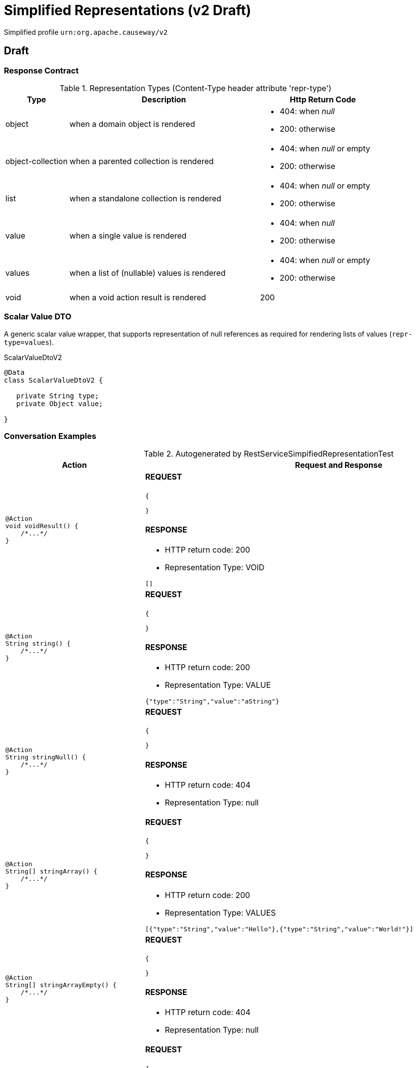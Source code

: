 = Simplified Representations (v2 Draft)

:Notice: Licensed to the Apache Software Foundation (ASF) under one or more contributor license agreements. See the NOTICE file distributed with this work for additional information regarding copyright ownership. The ASF licenses this file to you under the Apache License, Version 2.0 (the "License"); you may not use this file except in compliance with the License. You may obtain a copy of the License at. http://www.apache.org/licenses/LICENSE-2.0 . Unless required by applicable law or agreed to in writing, software distributed under the License is distributed on an "AS IS" BASIS, WITHOUT WARRANTIES OR  CONDITIONS OF ANY KIND, either express or implied. See the License for the specific language governing permissions and limitations under the License.

Simplified profile `urn:org.apache.causeway/v2`

== Draft

=== Response Contract

.Representation Types (Content-Type header attribute 'repr-type')
[cols="1,3,2a", options="header"]
|===

| Type
| Description
| Http Return Code

| object
| when a domain object is rendered
| - 404: when _null_
- 200: otherwise


| object-collection
| when a parented collection is rendered
| - 404: when _null_ or empty
- 200: otherwise

| list
| when a standalone collection is rendered
| - 404: when _null_ or empty
- 200: otherwise

| value
| when a single value is rendered
| - 404: when _null_
- 200: otherwise

| values
| when a list of (nullable) values is rendered
| - 404: when _null_ or empty
- 200: otherwise

| void
| when a void action result is rendered
| 200

|===

=== Scalar Value DTO

A generic scalar value wrapper, that supports representation of null references as required for
rendering lists of values (`repr-type=values`).

.ScalarValueDtoV2
[source,java]
----
@Data
class ScalarValueDtoV2 {

   private String type;
   private Object value;

}
----

=== Conversation Examples

.Autogenerated by RestServiceSimpifiedRepresentationTest
[cols="a,a", options="header"]
|===
|Action |Request and Response

|[source,java]
----
@Action
void voidResult() {
    /*...*/
}
----

|==== REQUEST

[source,json]
----
{

}
----

==== RESPONSE

- HTTP return code: 200
- Representation Type: VOID

[source,json]
----
[]
----


|[source,java]
----
@Action
String string() {
    /*...*/
}
----

|==== REQUEST

[source,json]
----
{

}
----

==== RESPONSE

- HTTP return code: 200
- Representation Type: VALUE

[source,json]
----
{"type":"String","value":"aString"}
----


|[source,java]
----
@Action
String stringNull() {
    /*...*/
}
----

|==== REQUEST

[source,json]
----
{

}
----

==== RESPONSE

- HTTP return code: 404
- Representation Type: null

[source,json]
----
----


|[source,java]
----
@Action
String[] stringArray() {
    /*...*/
}
----

|==== REQUEST

[source,json]
----
{

}
----

==== RESPONSE

- HTTP return code: 200
- Representation Type: VALUES

[source,json]
----
[{"type":"String","value":"Hello"},{"type":"String","value":"World!"}]
----


|[source,java]
----
@Action
String[] stringArrayEmpty() {
    /*...*/
}
----

|==== REQUEST

[source,json]
----
{

}
----

==== RESPONSE

- HTTP return code: 404
- Representation Type: null

[source,json]
----
----


|[source,java]
----
@Action
String[] stringArrayNull() {
    /*...*/
}
----

|==== REQUEST

[source,json]
----
{

}
----

==== RESPONSE

- HTTP return code: 404
- Representation Type: null

[source,json]
----
----


|[source,java]
----
@Action
List<String> stringList() {
    /*...*/
}
----

|==== REQUEST

[source,json]
----
{

}
----

==== RESPONSE

- HTTP return code: 200
- Representation Type: VALUES

[source,json]
----
[{"type":"String","value":"Hello"},{"type":"String","value":"World!"}]
----


|[source,java]
----
@Action
List<String> stringListEmpty() {
    /*...*/
}
----

|==== REQUEST

[source,json]
----
{

}
----

==== RESPONSE

- HTTP return code: 404
- Representation Type: null

[source,json]
----
----


|[source,java]
----
@Action
List<String> stringListNull() {
    /*...*/
}
----

|==== REQUEST

[source,json]
----
{

}
----

==== RESPONSE

- HTTP return code: 404
- Representation Type: null

[source,json]
----
----


|[source,java]
----
@Action
Integer integer() {
    /*...*/
}
----

|==== REQUEST

[source,json]
----
{

}
----

==== RESPONSE

- HTTP return code: 200
- Representation Type: VALUE

[source,json]
----
{"type":"Integer","value":123}
----


|[source,java]
----
@Action
Integer integerNull() {
    /*...*/
}
----

|==== REQUEST

[source,json]
----
{

}
----

==== RESPONSE

- HTTP return code: 404
- Representation Type: null

[source,json]
----
----


|[source,java]
----
@Action
int integerPrimitive() {
    /*...*/
}
----

|==== REQUEST

[source,json]
----
{

}
----

==== RESPONSE

- HTTP return code: 200
- Representation Type: VALUE

[source,json]
----
{"type":"Integer","value":123}
----


|[source,java]
----
@Action
BigInteger bigInteger() {
    /*...*/
}
----

|==== REQUEST

[source,json]
----
{

}
----

==== RESPONSE

- HTTP return code: 200
- Representation Type: VALUE

[source,json]
----
{"type":"BigInteger","value":18446744073709551614}
----


|[source,java]
----
@Action
BigInteger bigIntegerNull() {
    /*...*/
}
----

|==== REQUEST

[source,json]
----
{

}
----

==== RESPONSE

- HTTP return code: 404
- Representation Type: null

[source,json]
----
----


|[source,java]
----
@Action
List<BigInteger> bigIntegerList() {
    /*...*/
}
----

|==== REQUEST

[source,json]
----
{

}
----

==== RESPONSE

- HTTP return code: 200
- Representation Type: VALUES

[source,json]
----
[{"type":"BigInteger","value":0},{"type":"BigInteger","value":18446744073709551614}]
----


|[source,java]
----
@Action
Customer customer() {
    /*...*/
}
----

|==== REQUEST

[source,json]
----
{

}
----

==== RESPONSE

- HTTP return code: 200
- Representation Type: OBJECT

[source,json]
----
{"age":22,"name":"Hello World!"}
----


|[source,java]
----
@Action
Customer customerNull() {
    /*...*/
}
----

|==== REQUEST

[source,json]
----
{

}
----

==== RESPONSE

- HTTP return code: 404
- Representation Type: null

[source,json]
----
----


|[source,java]
----
@Action
List<Customer> customerList() {
    /*...*/
}
----

|==== REQUEST

[source,json]
----
{

}
----

==== RESPONSE

- HTTP return code: 200
- Representation Type: LIST

[source,json]
----
[{"age":22,"name":"Alice"},{"age":33,"name":"Bob"}]
----


|[source,java]
----
@Action
List<Customer> customerListEmpty() {
    /*...*/
}
----

|==== REQUEST

[source,json]
----
{

}
----

==== RESPONSE

- HTTP return code: 404
- Representation Type: null

[source,json]
----
----


|[source,java]
----
@Action
List<Customer> customerListNull() {
    /*...*/
}
----

|==== REQUEST

[source,json]
----
{

}
----

==== RESPONSE

- HTTP return code: 404
- Representation Type: null

[source,json]
----
----


|[source,java]
----
@Action
List<BigComplex> complexList() {
    /*...*/
}
----

|==== REQUEST

[source,json]
----
{

}
----

==== RESPONSE

- HTTP return code: 200
- Representation Type: LIST

[source,json]
----
[{"im":"0","re":"0"},{"im":"-4.3","re":"2.1"}]
----


|[source,java]
----
@Action
BigComplex complexAdd(
    String are,
    String aim,
    String bre,
    String bim) {
    /*...*/
}
----

|==== REQUEST

[source,json]
----
{
   "are": {"value" : "1.0000000000000000000000000000000000000001"},
   "aim": {"value" : "-2.0000000000000000000000000000000000000002"},
   "bre": {"value" : "3"},
   "bim": {"value" : "4"}
}
----

==== RESPONSE

- HTTP return code: 200
- Representation Type: OBJECT

[source,json]
----
{"im":"1.9999999999999999999999999999999999999998","re":"4.0000000000000000000000000000000000000001"}
----

|===
